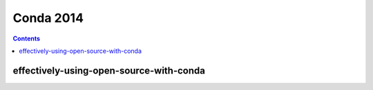 ﻿
.. index::
   pair: 2014; Conda

.. _conda_2014:

=======================
Conda 2014
=======================


.. contents::
   :depth: 3


effectively-using-open-source-with-conda
===============================================

.. seealso::

   - https://speakerdeck.com/teoliphant/effectively-using-open-source-with-conda
